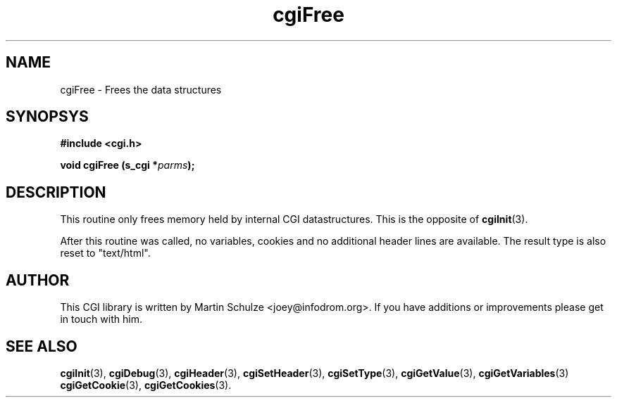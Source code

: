 .\" cgiFree - Frees the data structures
.\" Copyright (c) 1999 by Martin Schulze <joey@infodrom.org>
.\" 
.\" This program is free software; you can redistribute it and/or modify
.\" it under the terms of the GNU General Public License as published by
.\" the Free Software Foundation; either version 2 of the License, or
.\" (at your option) any later version.
.\" 
.\" This program is distributed in the hope that it will be useful,
.\" but WITHOUT ANY WARRANTY; without even the implied warranty of
.\" MERCHANTABILITY or FITNESS FOR A PARTICULAR PURPOSE.  See the
.\" GNU General Public License for more details.
.\" 
.\" You should have received a copy of the GNU General Public License
.\" along with this program; if not, write to the Free Software
.\" Foundation, Inc.,59 Temple Place - Suite 330, Boston, MA 02111-1307, USA.
.\"
.TH cgiFree 3 "17 August 1999" "CGI Library" "Programmer's Manual"
.SH NAME
cgiFree \- Frees the data structures
.SH SYNOPSYS
.nf
.B #include <cgi.h>
.sp
.BI "void cgiFree (s_cgi *" parms );
.fi
.SH DESCRIPTION
This routine only frees memory held by internal CGI datastructures.
This is the opposite of
.BR cgiInit (3).

After this routine was called, no variables, cookies and no additional
header lines are available.  The result type is also reset to
"text/html".

.SH "AUTHOR"
This CGI library is written by Martin Schulze
<joey@infodrom.org>.  If you have additions or improvements
please get in touch with him.

.SH "SEE ALSO"
.BR cgiInit (3),
.BR cgiDebug (3),
.BR cgiHeader (3),
.BR cgiSetHeader (3),
.BR cgiSetType (3),
.BR cgiGetValue (3),
.BR cgiGetVariables (3)
.BR cgiGetCookie (3),
.BR cgiGetCookies (3).
